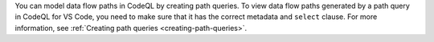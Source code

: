 You can model data flow paths in CodeQL by creating path queries. To view data flow paths generated by a path query in CodeQL for VS Code, you need to make sure that it has the correct metadata and ``select`` clause. For more information, see :ref:`Creating path queries <creating-path-queries>`. 
